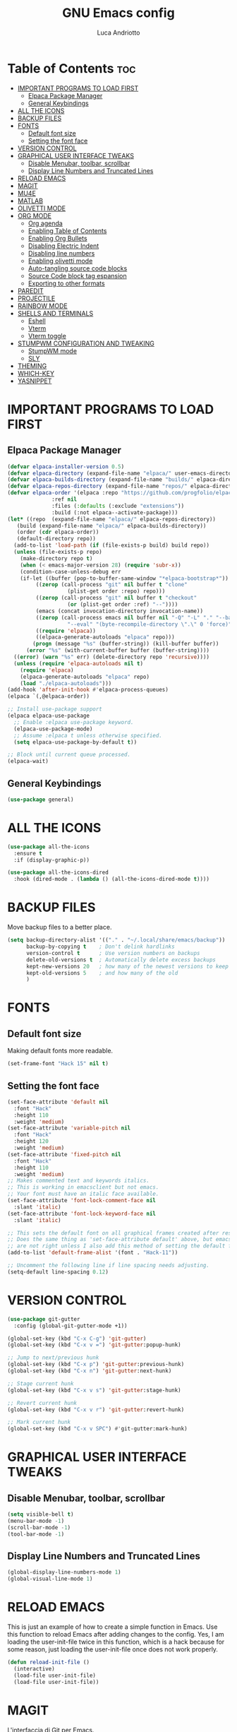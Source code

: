 #+TITLE: GNU Emacs config
#+AUTHOR: Luca Andriotto
#+DESCRIPTION: La mia configurazione di Emacs
#+STARTUP: showeverything
#+options: toc:2

* Table of Contents :toc:
- [[#important-programs-to-load-first][IMPORTANT PROGRAMS TO LOAD FIRST]]
  - [[#elpaca-package-manager][Elpaca Package Manager]]
  - [[#general-keybindings][General Keybindings]]
- [[#all-the-icons][ALL THE ICONS]]
- [[#backup-files][BACKUP FILES]]
- [[#fonts][FONTS]]
  - [[#default-font-size][Default font size]]
  - [[#setting-the-font-face][Setting the font face]]
- [[#version-control][VERSION CONTROL]]
- [[#graphical-user-interface-tweaks][GRAPHICAL USER INTERFACE TWEAKS]]
  - [[#disable-menubar-toolbar-scrollbar][Disable Menubar, toolbar, scrollbar]]
  - [[#display-line-numbers-and-truncated-lines][Display Line Numbers and Truncated Lines]]
- [[#reload-emacs][RELOAD EMACS]]
- [[#magit][MAGIT]]
- [[#mu4e][MU4E]]
- [[#matlab][MATLAB]]
- [[#olivetti-mode][OLIVETTI MODE]]
- [[#org-mode][ORG MODE]]
  - [[#org-agenda][Org agenda]]
  - [[#enabling-table-of-contents][Enabling Table of Contents]]
  - [[#enabling-org-bullets][Enabling Org Bullets]]
  - [[#disabling-electric-indent][Disabling Electric Indent]]
  - [[#disabling-line-numbers][Disabling line numbers]]
  - [[#enabling-olivetti-mode][Enabling olivetti mode]]
  - [[#auto-tangling-source-code-blocks][Auto-tangling source code blocks]]
  - [[#source-code-block-tag-espansion][Source Code block tag espansion]]
  - [[#exporting-to-other-formats][Exporting to other formats]]
- [[#paredit][PAREDIT]]
- [[#projectile][PROJECTILE]]
- [[#rainbow-mode][RAINBOW MODE]]
- [[#shells-and-terminals][SHELLS AND TERMINALS]]
  - [[#eshell][Eshell]]
  - [[#vterm][Vterm]]
  - [[#vterm-toggle][Vterm toggle]]
- [[#stumpwm-configuration-and-tweaking][STUMPWM CONFIGURATION AND TWEAKING]]
  - [[#stumpwm-mode][StumpWM mode]]
  - [[#sly][SLY]]
- [[#theming][THEMING]]
- [[#which-key][WHICH-KEY]]
- [[#yasnippet][YASNIPPET]]

* IMPORTANT PROGRAMS TO LOAD FIRST
** Elpaca Package Manager
#+begin_src emacs-lisp
  (defvar elpaca-installer-version 0.5)
  (defvar elpaca-directory (expand-file-name "elpaca/" user-emacs-directory))
  (defvar elpaca-builds-directory (expand-file-name "builds/" elpaca-directory))
  (defvar elpaca-repos-directory (expand-file-name "repos/" elpaca-directory))
  (defvar elpaca-order '(elpaca :repo "https://github.com/progfolio/elpaca.git"
				:ref nil
				:files (:defaults (:exclude "extensions"))
				:build (:not elpaca--activate-package)))
  (let* ((repo  (expand-file-name "elpaca/" elpaca-repos-directory))
	 (build (expand-file-name "elpaca/" elpaca-builds-directory))
	 (order (cdr elpaca-order))
	 (default-directory repo))
    (add-to-list 'load-path (if (file-exists-p build) build repo))
    (unless (file-exists-p repo)
      (make-directory repo t)
      (when (< emacs-major-version 28) (require 'subr-x))
      (condition-case-unless-debug err
	  (if-let ((buffer (pop-to-buffer-same-window "*elpaca-bootstrap*"))
		   ((zerop (call-process "git" nil buffer t "clone"
					 (plist-get order :repo) repo)))
		   ((zerop (call-process "git" nil buffer t "checkout"
					 (or (plist-get order :ref) "--"))))
		   (emacs (concat invocation-directory invocation-name))
		   ((zerop (call-process emacs nil buffer nil "-Q" "-L" "." "--batch"
					 "--eval" "(byte-recompile-directory \".\" 0 'force)")))
		   ((require 'elpaca))
		   ((elpaca-generate-autoloads "elpaca" repo)))
	      (progn (message "%s" (buffer-string)) (kill-buffer buffer))
	    (error "%s" (with-current-buffer buffer (buffer-string))))
	((error) (warn "%s" err) (delete-directory repo 'recursive))))
    (unless (require 'elpaca-autoloads nil t)
      (require 'elpaca)
      (elpaca-generate-autoloads "elpaca" repo)
      (load "./elpaca-autoloads")))
  (add-hook 'after-init-hook #'elpaca-process-queues)
  (elpaca `(,@elpaca-order))

  ;; Install use-package support
  (elpaca elpaca-use-package
    ;; Enable :elpaca use-package keyword.
    (elpaca-use-package-mode)
    ;; Assume :elpaca t unless otherwise specified.
    (setq elpaca-use-package-by-default t))

  ;; Block until current queue processed.
  (elpaca-wait)
#+end_src

** General Keybindings
#+begin_src emacs-lisp
  (use-package general)
#+end_src

* ALL THE ICONS
#+begin_src emacs-lisp
(use-package all-the-icons
  :ensure t
  :if (display-graphic-p))

(use-package all-the-icons-dired
  :hook (dired-mode . (lambda () (all-the-icons-dired-mode t))))
#+end_src

* BACKUP FILES
Move backup files to a better place.
#+begin_src emacs-lisp
  (setq backup-directory-alist '(("." . "~/.local/share/emacs/backup"))
        backup-by-copying t    ; Don't delink hardlinks
        version-control t      ; Use version numbers on backups
        delete-old-versions t  ; Automatically delete excess backups
        kept-new-versions 20   ; how many of the newest versions to keep
        kept-old-versions 5    ; and how many of the old
        )
#+end_src

* FONTS
** Default font size
Making default fonts more readable.
#+begin_src emacs-lisp
  (set-frame-font "Hack 15" nil t)
#+end_src
** Setting the font face
#+begin_src emacs-lisp
(set-face-attribute 'default nil
  :font "Hack"
  :height 110
  :weight 'medium)
(set-face-attribute 'variable-pitch nil
  :font "Hack"
  :height 120
  :weight 'medium)
(set-face-attribute 'fixed-pitch nil
  :font "Hack"
  :height 110
  :weight 'medium)
;; Makes commented text and keywords italics.
;; This is working in emacsclient but not emacs.
;; Your font must have an italic face available.
(set-face-attribute 'font-lock-comment-face nil
  :slant 'italic)
(set-face-attribute 'font-lock-keyword-face nil
  :slant 'italic)

;; This sets the default font on all graphical frames created after restarting Emacs.
;; Does the same thing as 'set-face-attribute default' above, but emacsclient fonts
;; are not right unless I also add this method of setting the default font.
(add-to-list 'default-frame-alist '(font . "Hack-11"))

;; Uncomment the following line if line spacing needs adjusting.
(setq-default line-spacing 0.12)
#+end_src
* VERSION CONTROL
#+begin_src emacs-lisp
  (use-package git-gutter
    :config (global-git-gutter-mode +1))

  (global-set-key (kbd "C-x C-g") 'git-gutter)
  (global-set-key (kbd "C-x v =") 'git-gutter:popup-hunk)

  ;; Jump to next/previous hunk
  (global-set-key (kbd "C-x p") 'git-gutter:previous-hunk)
  (global-set-key (kbd "C-x n") 'git-gutter:next-hunk)

  ;; Stage current hunk
  (global-set-key (kbd "C-x v s") 'git-gutter:stage-hunk)

  ;; Revert current hunk
  (global-set-key (kbd "C-x v r") 'git-gutter:revert-hunk)

  ;; Mark current hunk
  (global-set-key (kbd "C-x v SPC") #'git-gutter:mark-hunk)
#+end_src
* GRAPHICAL USER INTERFACE TWEAKS
** Disable Menubar, toolbar, scrollbar
#+begin_src emacs-lisp
  (setq visible-bell t)
  (menu-bar-mode -1)
  (scroll-bar-mode -1)
  (tool-bar-mode -1)
#+end_src
** Display Line Numbers and Truncated Lines
#+begin_src emacs-lisp
  (global-display-line-numbers-mode 1)
  (global-visual-line-mode 1)
#+end_src

* RELOAD EMACS
This is just an example of how to create a simple function in Emacs.  Use this function to reload Emacs after adding changes to the config.  Yes, I am loading the user-init-file twice in this function, which is a hack because for some reason, just loading the user-init-file once does not work properly.

#+begin_src emacs-lisp
(defun reload-init-file ()
  (interactive)
  (load-file user-init-file)
  (load-file user-init-file))
#+end_src
* MAGIT
L'interfaccia di Git per Emacs.
#+begin_src emacs-lisp
  (use-package magit)
#+end_src
* MU4E
#+begin_src emacs-lisp :tangle no
  (require 'mu4e)
#+end_src

* MATLAB
Importo matlab-mode per lavorare con =file.m=
#+begin_src emacs-lisp
  (use-package matlab-mode)
  (autoload 'matlab-mode "matlab" "Matlab Editing Mode" t)
  (add-to-list
   'auto-mode-alist
   '("\\.m$" . matlab-mode))
  (setq matlab-indent-function t)
  (setq matlab-shell-command "matlab")
#+end_src

* OLIVETTI MODE
A package to make writing less cluttered and centered on the screen.
#+begin_src emacs-lisp
  (use-package olivetti
    :config (setq-default olivetti-body-width 0.6))
#+end_src
* ORG MODE
** Org agenda
#+begin_src emacs-lisp
  (global-set-key (kbd "C-c l") #'org-store-link)
  (global-set-key (kbd "C-c a") #'org-agenda)
  (global-set-key (kbd "C-c c") #'org-capture)
#+end_src

** Enabling Table of Contents
#+begin_src emacs-lisp
  (use-package toc-org
    :commands toc-org-enable
    :init (add-hook 'org-mode-hook 'toc-org-enable))
#+end_src

** Enabling Org Bullets
#+begin_src emacs-lisp
  (add-hook 'org-mode-hook 'org-indent-mode)
  (use-package org-bullets)
  (add-hook 'org-mode-hook (lambda () (org-bullets-mode 1)))
#+end_src

** Disabling Electric Indent
#+begin_src emacs-lisp
  (electric-indent-mode -1)
#+end_src

** Disabling line numbers
#+begin_src emacs-lisp
  (add-hook 'org-mode-hook (lambda () (display-line-numbers-mode -1)))
#+end_src

** Enabling olivetti mode
#+begin_src emacs-lisp
  (add-hook 'org-mode-hook (lambda () (olivetti-mode 1)))
#+end_src
** Auto-tangling source code blocks
#+begin_src emacs-lisp
  (use-package org-auto-tangle
    :hook (org-mode . org-auto-tangle-mode)
    :config (setq org-auto-tangle-default t))
#+end_src

** Source Code block tag espansion
#+begin_src emacs-lisp
  (require 'org-tempo)
#+end_src

** Exporting to other formats
#+begin_src emacs-lisp
  (use-package ox-reveal
    :config
    (setq org-reveal-root "https://cdn.jsdelivr.net/npm/reveal.js"))
  (use-package htmlize)

#+end_src

* PAREDIT
#+begin_src emacs-lisp
  (use-package paredit)
#+end_src

* PROJECTILE
Managing project on a computer is essential.
#+begin_src emacs-lisp
  (use-package projectile
    :ensure t
    :init
    (projectile-mode +1)
    :bind (:map projectile-mode-map
		("C-c p" . projectile-command-map)))
#+end_src

* RAINBOW MODE
#+begin_src emacs-lisp
  (use-package rainbow-mode)
#+end_src

* SHELLS AND TERMINALS
** Eshell
#+begin_src emacs-lisp
  (use-package eshell-syntax-highlighting
    :after esh-mode
    :config
    (eshell-syntax-highlighting-global-mode +1))

  ;; eshell-syntax-highlighting -- adds fish/zsh-like syntax highlighting.
  ;; eshell-rc-script -- your profile for eshell; like a bashrc for eshell.
  ;; eshell-aliases-file -- sets an aliases file for the eshell.

  (setq eshell-rc-script (concat user-emacs-directory "eshell/profile")
        eshell-aliases-file (concat user-emacs-directory "eshell/aliases")
        eshell-history-size 5000
        eshell-buffer-maximum-lines 5000
        eshell-hist-ignoredups t
        eshell-scroll-to-bottom-on-input t
        eshell-destroy-buffer-when-process-dies t
        eshell-visual-commands'("bash" "fish" "htop" "ssh" "top" "zsh"))
#+end_src

** Vterm
#+begin_src emacs-lisp
  (use-package vterm
  :config
  (setq shell-file-name "/bin/bash"
        vterm-max-scrollback 5000))
#+end_src

** Vterm toggle
#+begin_src emacs-lisp
(use-package vterm-toggle
  :after vterm
  :config
  (setq vterm-toggle-fullscreen-p nil)
  (setq vterm-toggle-scope 'project)
  (add-to-list 'display-buffer-alist
               '((lambda (buffer-or-name _)
                     (let ((buffer (get-buffer buffer-or-name)))
                       (with-current-buffer buffer
                         (or (equal major-mode 'vterm-mode)
                             (string-prefix-p vterm-buffer-name (buffer-name buffer))))))
                  (display-buffer-reuse-window display-buffer-at-bottom)
                  ;;(display-buffer-reuse-window display-buffer-in-direction)
                  ;;display-buffer-in-direction/direction/dedicated is added in emacs27
                  ;;(direction . bottom)
                  ;;(dedicated . t) ;dedicated is supported in emacs27
                  (reusable-frames . visible)
                  (window-height . 0.3))))
#+end_src

* STUMPWM CONFIGURATION AND TWEAKING
** StumpWM mode
#+begin_src emacs-lisp
  (use-package stumpwm-mode
    :config
    (setq stumpwm-shell-program "/home/luca/.stumpwm.d/modules/util/stumpish/stumpish"))
#+end_src
** SLY
#+begin_src emacs-lisp
  (use-package sly)
  (setq inferior-lisp-program "/opt/sbcl/bin/sbcl")
#+end_src

* THEMING
#+begin_src emacs-lisp
  (use-package modus-themes
    :init
    (load-theme 'modus-vivendi-tinted :no-confirm))

  (use-package ef-themes
    :init
    (load-theme 'ef-duo-dark :no-confirm))
#+end_src

* WHICH-KEY
#+begin_src emacs-lisp
(use-package which-key
  :init
    (which-key-mode 1)
  :config
  (setq which-key-side-window-location 'bottom
	  which-key-sort-order #'which-key-key-order-alpha
	  which-key-sort-uppercase-first nil
	  which-key-add-column-padding 1
	  which-key-max-display-columns nil
	  which-key-min-display-lines 6
	  which-key-side-window-slot -10
	  which-key-side-window-max-height 0.25
	  which-key-idle-delay 0.8
	  which-key-max-description-length 25
	  which-key-allow-imprecise-window-fit t
	  which-key-separator " → " ))
#+end_src

* YASNIPPET
#+begin_src emacs-lisp
  (use-package yasnippet
    :config
    (yas-global-mode))
  (use-package yasnippet-snippets)
  (use-package yasnippet-classic-snippets)
#+end_src

